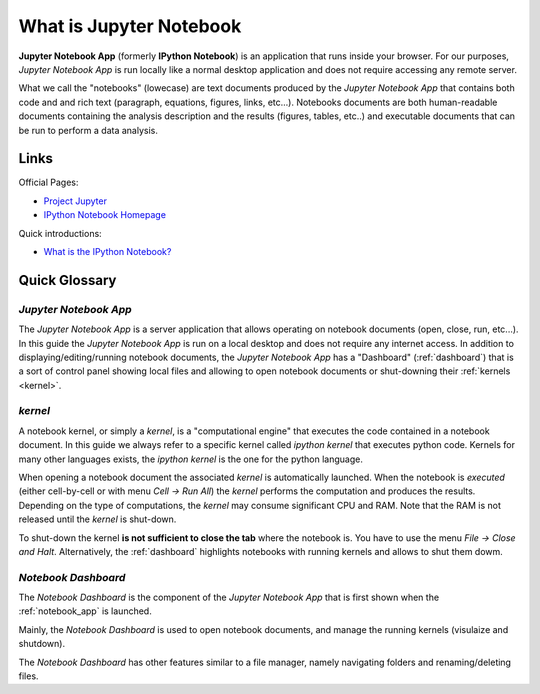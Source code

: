 .. _what_is_jupyther:

What is Jupyter Notebook
========================

**Jupyter Notebook App** (formerly **IPython Notebook**) is an application that runs inside your
browser.
For our purposes, *Jupyter Notebook App* is run locally like a normal desktop
application and does not require accessing any remote server.

What we call the "notebooks" (lowecase) are text documents
produced by the *Jupyter Notebook App* that contains both code and
and rich text (paragraph, equations, figures, links, etc...).
Notebooks documents are both human-readable documents containing the analysis
description and the results (figures, tables, etc..) and executable documents
that can be run to perform a data analysis.

Links
-----

Official Pages:

- `Project Jupyter <https://jupyter.org/>`__
- `IPython Notebook Homepage <http://ipython.org/notebook.html>`__

Quick introductions:

- `What is the IPython Notebook? <http://nbviewer.ipython.org/github/jupyter/strata-sv-2015-tutorial/blob/master/00%20-%20Introduction.ipynb>`__

Quick Glossary
--------------

.. _notebook_app:

*Jupyter Notebook App*
~~~~~~~~~~~~~~~~~~~~~~

The *Jupyter Notebook App* is a server application that allows 
operating on notebook documents (open, close, run, etc...).
In this guide the *Jupyter Notebook App* is run on a local desktop 
and does not require any internet access.
In addition to displaying/editing/running notebook documents, 
the *Jupyter Notebook App* has a "Dashboard" (:ref:`dashboard`)
that is a sort of control panel showing local files and allowing to
open notebook documents or shut-downing their :ref:`kernels <kernel>`.


.. _kernel:

*kernel*
~~~~~~~~

A notebook kernel, or simply a *kernel*, is a "computational engine"
that executes the code contained in a notebook document.
In this guide we always refer to a specific kernel called *ipython kernel* 
that executes python code. 
Kernels for many other languages exists, the *ipython kernel* is the one
for the python language.

When opening a notebook document the associated *kernel* is automatically launched.
When the notebook is *executed* (either cell-by-cell or with menu *Cell -> Run All*)
the *kernel* performs the computation and produces the results.
Depending on the type of computations, the *kernel* may consume significant
CPU and RAM. Note that the RAM is not released until the *kernel* is shut-down.

To shut-down the kernel **is not sufficient to close the tab** where the notebook is.
You have to use the menu *File -> Close and Halt*. Alternatively, the :ref:`dashboard`
highlights notebooks with running kernels and allows to shut them dowm.


.. _dashboard:

*Notebook Dashboard*
~~~~~~~~~~~~~~~~~~~~

The *Notebook Dashboard* is the component of the *Jupyter Notebook App* that is
first shown when the :ref:`notebook_app` is launched.

Mainly, the *Notebook Dashboard* is used to open notebook documents, and manage
the running kernels (visulaize and shutdown).

The *Notebook Dashboard* has other features similar to a file manager, namely
navigating folders and renaming/deleting files.


